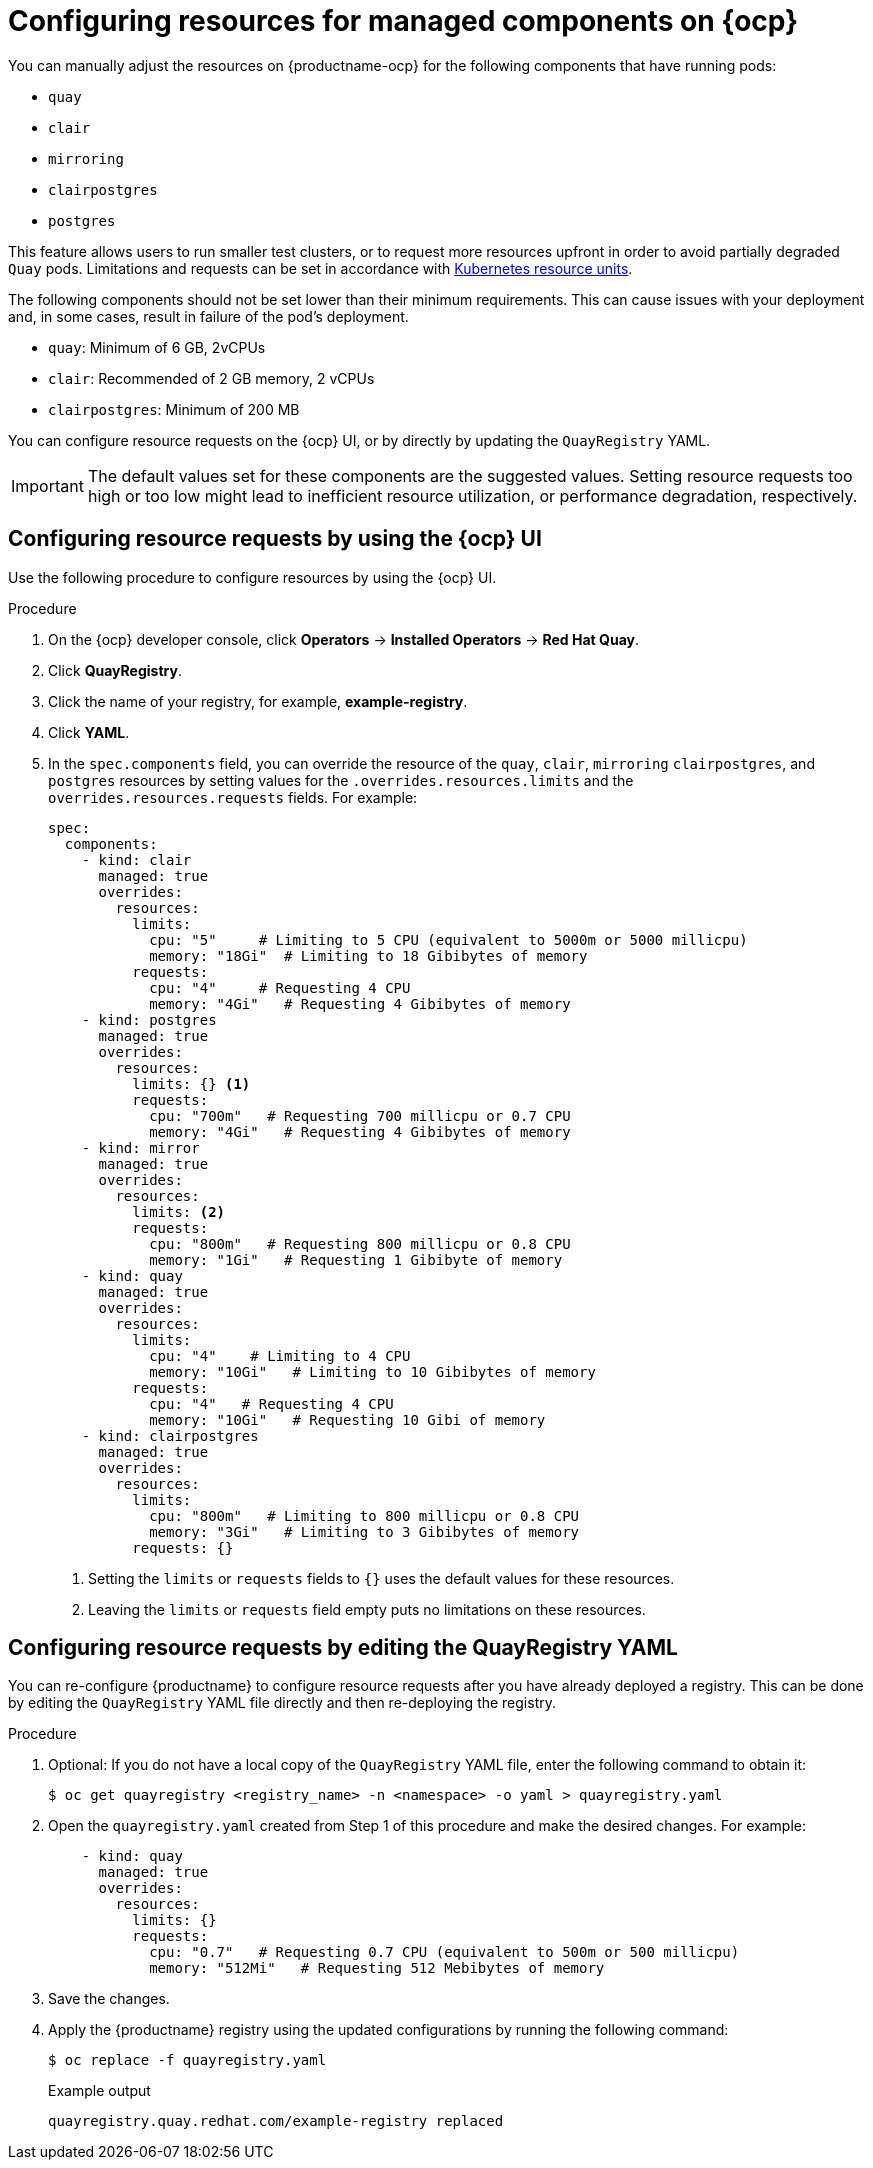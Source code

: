 :_content-type: PROCEDURE
[id="configuring-resources-managed-components"]
= Configuring resources for managed components on {ocp}

You can manually adjust the resources on {productname-ocp} for the following components that have running pods:

* `quay`
* `clair`
* `mirroring`
* `clairpostgres` 
* `postgres`

This feature allows users to run smaller test clusters, or to request more resources upfront in order to avoid partially degraded `Quay` pods. Limitations and requests can be set in accordance with link:https://kubernetes.io/docs/concepts/configuration/manage-resources-containers/#resource-units-in-kubernetes[Kubernetes resource units]. 

The following components should not be set lower than their minimum requirements. This can cause issues with your deployment and, in some cases, result in failure of the pod's deployment.

* `quay`: Minimum of 6 GB, 2vCPUs
* `clair`: Recommended of 2 GB memory, 2 vCPUs
* `clairpostgres`: Minimum of 200 MB

You can configure resource requests on the {ocp} UI, or by directly by updating the `QuayRegistry` YAML.

[IMPORTANT]
====
The default values set for these components are the suggested values. Setting resource requests too high or too low might lead to inefficient resource utilization, or performance degradation, respectively. 
====

[id="configuring-resources-ocp-ui"]
== Configuring resource requests by using the {ocp} UI

Use the following procedure to configure resources by using the {ocp} UI.

.Procedure

. On the {ocp} developer console, click *Operators* -> *Installed Operators* -> *Red Hat Quay*. 

. Click *QuayRegistry*. 

. Click the name of your registry, for example, *example-registry*.

. Click *YAML*. 

. In the `spec.components` field, you can override the resource of the `quay`, `clair`, `mirroring` `clairpostgres`, and `postgres` resources  by setting values for the `.overrides.resources.limits` and the `overrides.resources.requests` fields. For example:
+
[source,yaml]
----
spec:
  components:
    - kind: clair
      managed: true
      overrides:
        resources:
          limits:
            cpu: "5"     # Limiting to 5 CPU (equivalent to 5000m or 5000 millicpu)
            memory: "18Gi"  # Limiting to 18 Gibibytes of memory
          requests: 
            cpu: "4"     # Requesting 4 CPU
            memory: "4Gi"   # Requesting 4 Gibibytes of memory
    - kind: postgres
      managed: true
      overrides:
        resources:
          limits: {} <1>
          requests:
            cpu: "700m"   # Requesting 700 millicpu or 0.7 CPU
            memory: "4Gi"   # Requesting 4 Gibibytes of memory
    - kind: mirror
      managed: true
      overrides:
        resources:
          limits: <2>
          requests:
            cpu: "800m"   # Requesting 800 millicpu or 0.8 CPU
            memory: "1Gi"   # Requesting 1 Gibibyte of memory
    - kind: quay
      managed: true
      overrides:
        resources:
          limits:
            cpu: "4"    # Limiting to 4 CPU
            memory: "10Gi"   # Limiting to 10 Gibibytes of memory
          requests:
            cpu: "4"   # Requesting 4 CPU
            memory: "10Gi"   # Requesting 10 Gibi of memory
    - kind: clairpostgres
      managed: true
      overrides:
        resources:
          limits:
            cpu: "800m"   # Limiting to 800 millicpu or 0.8 CPU
            memory: "3Gi"   # Limiting to 3 Gibibytes of memory
          requests: {}
----
<1> Setting the `limits` or `requests` fields to `{}` uses the default values for these resources.
<2> Leaving the `limits` or `requests` field empty puts no limitations on these resources.

[id="configuring-resources-ocp-yaml"]
== Configuring resource requests by editing the QuayRegistry YAML

You can re-configure {productname} to configure resource requests after you have already deployed a registry. This can be done by editing the `QuayRegistry` YAML file directly and then re-deploying the registry. 

.Procedure

. Optional: If you do not have a local copy of the `QuayRegistry` YAML file, enter the following command to obtain it:
+
[source,terminal]
----
$ oc get quayregistry <registry_name> -n <namespace> -o yaml > quayregistry.yaml
----

. Open the `quayregistry.yaml` created from Step 1 of this procedure and make the desired changes. For example:
+
[source,yaml]
----
    - kind: quay
      managed: true
      overrides:
        resources:
          limits: {}
          requests:
            cpu: "0.7"   # Requesting 0.7 CPU (equivalent to 500m or 500 millicpu)
            memory: "512Mi"   # Requesting 512 Mebibytes of memory
----

. Save the changes. 

. Apply the {productname} registry using the updated configurations by running the following command:
+
[source,terminal]
----
$ oc replace -f quayregistry.yaml
----
+
.Example output
+
[source,terminal]
----
quayregistry.quay.redhat.com/example-registry replaced
----